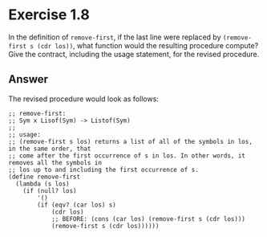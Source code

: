 * Exercise 1.8

In the definition of =remove-first=, if the last line were replaced by =(remove-first s (cdr los))=,
what function would the resulting procedure compute? Give the contract, including the usage statement,
for the revised procedure.

** Answer
The revised procedure would look as follows:

#+BEGIN_SRC racket
;; remove-first:
;; Sym x Lisof(Sym) -> Listof(Sym)
;;
;; usage:
;; (remove-first s los) returns a list of all of the symbols in los, in the same order, that
;; come after the first occurrence of s in los. In other words, it removes all the symbols in
;; los up to and including the first occurrence of s.
(define remove-first
  (lambda (s los)
    (if (null? los)
        '()
        (if (eqv? (car los) s)
            (cdr los)
            ;; BEFORE: (cons (car los) (remove-first s (cdr los)))
            (remove-first s (cdr los))))))
#+END_SRC
